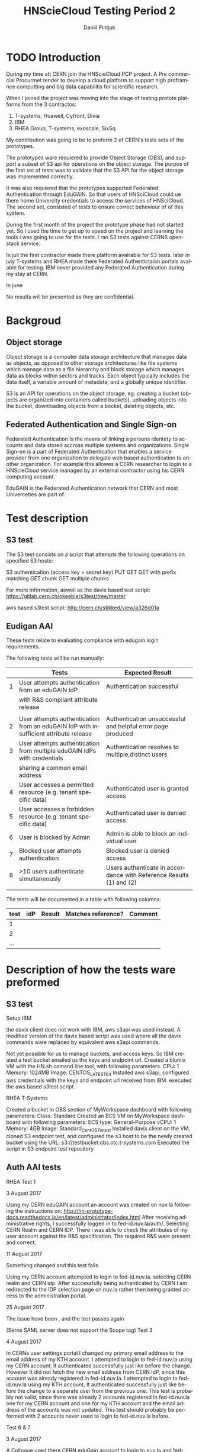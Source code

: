 #+TITLE:      HNScieCloud Testing Period 2
#+AUTHOR:     Daniil Pintjuk
#+EMAIL:      daniil.pintjuk@cern.ch
#+HTML_HEAD:      <style type="text/css">#outline-container-introduction{ clear:both; }</style>
#+LATEX_HEADER: \usepackage{graphicx}
#+LATEX_HEADER: \usepackage{fancyhdr}
#+LATEX_HEADER: \pagestyle{fancy}
#+LATEX_HEADER: \fancyhf{}
#+LATEX_HEADER: \rhead{}
#+LATEX_HEADER: \lhead{\includegraphics[height=1.5cm]{logo}}
#+LATEX_HEADER: \rfoot{Page \thepage}
#+LATEX_HEADER: \renewcommand{\headrulewidth}{0pt}


#+LATEX_HEADER: \usepackage{geometry}
#+LATEX_HEADER: \geometry{ a4paper, headheight=1.5cm,}
#+LATEX_HEADER: \usepackage[dvipsnames]{xcolor}
#+LATEX_HEADER: \usepackage{sectsty} 
#+LATEX_HEADER: \subsectionfont{\color{NavyBlue}}

#+LANGUAGE:   en
#+BIBLIOGRAPHY: refs plain


* TODO Introduction
During my time att CERN join the HNScieCloud PCP project. A Pre commercial Procurmet tender to develop a cloud platform to support high proframnce computting and big data capabilitis for scientific research.

When I joined the project was moving into the stage of testing protote platforms from the 3 contractos: 

1) T-systems, Huawell, Cyfront, Divia
2) IBM
3) RHEA Group, T-systems, exoscale, SixSq

My contribution was going to be to preform 2 of CERN's tests sets of the prototypes.

The prototypes ware requiered to provide Object Storage (OBS), and support a subset of S3 api for operations on the object storage. The purpos of the first set of tests was to validate that the S3 API for the object storage was implemented correctly.

It was also requiered that the prototypes supported Federated Authentication through EduGAIN. So that users of HNSciCloud could ue there home Univercity credentials to access the services of HNSciCloud. The second set, consisted of tests to ensure correct beheviour of of this system.

During the first month of the project the prototype phase had not started yet. So I used the time to get up to speed on the project and learning the tools i was going to use for the tests. I ran S3 tests against CERNS openstack service.

In juli the first contractor made there platform avalrable for S3 tests. later in july T-systems and RHEA made there Federated Authentictaion portals avalable for testing. IBM never provided any Federated Authentication during my stay at CERN.

In june


No results will be presented as they are confidential.
* Backgroud 

** Object storage 
Object storage is a computer data storage architecture that manages data as objects, as opposed to other storage architectures like file systems which manage data as a file hierarchy and block storage which manages data as blocks within sectors and tracks. Each object typically includes the data itself, a variable amount of metadata, and a globally unique identifier.

S3 is an API for operations on the object storage, eg: creating a bucket (objects are organized into containers called buckets), uploading objects into the bucket, downloading objects from a bocket, deleting objects, etc.

** Federated Authentication and Single Sign-on
Federated Authentication Is the means of linking a persons identety to accounts and data stored accross multiple systems and organizations. Single Sign-on is a part of Federated Authentication that enables a service provider from one organization to delegate web based authentication to another organization. For example this allowes a CERN researcher to login to a HNScieCloud service managed by an external contractor using his CERN computing account.

EduGAIN is the Federated Authentication network that CERN and most Univerceties are part of.

* Test description
** S3 test

The S3 test consists on a script that attempts the following operations on specified S3 hosts:

    S3 authentication (access key + secret key)
    PUT
    GET
    GET with prefix matching
    GET chunk
    GET  multiple chunks

For more information, aswell as the davix based test script: https://gitlab.cern.ch/okeeble/s3test/tree/master

aws based s3test script: http://cern.ch/stikked/view/a326d01a

** Eudigan AAI
These tests relate to evaluating compliance with edugain login 
requirements. 

The following tests will be run manually:

#+ATTR_LATEX: :environment tabular  :align | r | p{7cm} | p{5cm} | 
|---+--------------------------------------------------------------------------------------+---------------------------------------------------------------------|
|   | Tests                                                                                | Expected Result                                                     |
|---+--------------------------------------------------------------------------------------+---------------------------------------------------------------------|
| 1 | User attempts authentication from an eduGAIN IdP                                     | Authentication successful                                           |
|   | with R&S compliant attribute release                                                 |                                                                     |
|   |                                                                                      |                                                                     |
|---+--------------------------------------------------------------------------------------+---------------------------------------------------------------------|
| 2 | User attempts authentication from an eduGAIN IdP with insufficient attribute release | Authentication unsuccessful and helpful error page produced         |
|---+--------------------------------------------------------------------------------------+---------------------------------------------------------------------|
| 3 | User attempts authentication from multiple eduGAIN IdPs with credentials             | Authentication resolves to multiple,distinct users                  |
|   | sharing a common email address                                                       |                                                                     |
|---+--------------------------------------------------------------------------------------+---------------------------------------------------------------------|
| 4 | User accesses a permitted resource (e.g. tenant specific data)                       | Authenticated user is granted access                                |
|---+--------------------------------------------------------------------------------------+---------------------------------------------------------------------|
| 5 | User accesses a forbidden resource (e.g. tenant specific data)                       | Authenticated user is denied access                                 |
|---+--------------------------------------------------------------------------------------+---------------------------------------------------------------------|
| 6 | User is blocked by Admin                                                             | Admin is able to block an individual user                           |
|---+--------------------------------------------------------------------------------------+---------------------------------------------------------------------|
| 7 | Blocked user attempts authentication                                                 | Blocked user is denied access                                       |
|---+--------------------------------------------------------------------------------------+---------------------------------------------------------------------|
| 8 | >10 users authenticate simultaneously                                                | Users authenticate in accordance with Reference Results (1) and (2) |
|   |                                                                                      |                                                                     |
|---+--------------------------------------------------------------------------------------+---------------------------------------------------------------------|


The tests will be documented in a table with following columns:
#+ATTR_LATEX: :environment tabular  :align |r|c|c|c|c| 
|------+-----+--------+--------------------+---------|
| test | idP | Result | Matches reference? | Comment |
|------+-----+--------+--------------------+---------|
|    1 |     |        |                    |         |
|------+-----+--------+--------------------+---------|
|    2 |     |        |                    |         |
|------+-----+--------+--------------------+---------|
|  ... |     |        |                    |         |


* Description of how the tests ware preformed

** S3 test
Setup
IBM

the davix client does not work with IBM, aws s3api was used instead. A modified version of the davix based script was used where all the davix commands ware replaced by equivalent aws s3api commands.


    Not yet possible for us to manage buckets, and access keys. So IBM created a test bucket emailed us the keys and endpoint url.
    Created a blumix VM  with the HN.sh comand line tool, with following parameters.
        CPU: 1
        Memory: 1024MB
        Image: CENTOS_LATEST_64
    Installed aws s3api, configured aws credentials with the keys and endpoint url received from IBM.
    executed the aws based s3test script.

RHEA
T-Systems

    Created a bucket in OBS section of MyWorkspace dashboard with following parameters:
        Class: Standard
    Created an ECS VM on MyWorkspace dashboard with following parameters:
        ECS type: General-Purpose
        vCPU: 1
        Memory: 4GB
        Image: Standard_CentOS_7_latest
    Installed davix client on the VM, cloned S3 endpoint test, and configured the s3 host to be the newly created bucket using the URL: s3://testbucket.obs.otc.t-systems.com
    Executed the script in S3 endpoint test repository


** Auth AAI tests
RHEA
Test 1

3 August 2017

    Using my CERN eduGAIN account an account was created on nuv.la following the instructions on: http://hn-prototype-docs.readthedocs.io/en/latest/administrator/index.html
    After receiving administrative rights, I successfully logged in to fed-id.nuv.la/auth/. Selecting CERN Realm and CERN IDP. There i was able to check the attributes of my user account against the R&S specification. The required R&S ware present and correct.

11 August 2017

Something changed and this test fails

    Using my CERN account attempted to login to fed-id.nuv.la. selecting CERN realm and CERN idp.
    After successfully being authenticated by CERN I am redirected to the IDP selection page on nuv.la rather then being granted access to the administration portal.

25 August 2017

The issue hove been , and the test passes again

(Serns SAML server does not support the Scope tag)
Test 3

4 August 2017

    In CERNs user settings portal I changed my primary email address to the email address of my KTH account.
    I attempted to login to fed-id.nuv.la using my CERN account, It authenticated successfully just like before the change. However It did not fetch the new email address from CERN idP, since this account was already registered in fed-id.nuv.la.
    I attempted to login to fed-id.nuv.la using my KTH account, It authenticated successfully just like before the change to a separate user from the previous one.
    This test is probably not valid, since there was already 2 accounts registered in fed-id.nuv.la one for my CERN account and one for my KTH account and the email address of the accounts was not updated. This test should probably be performed with 2 accounts never used to login to fed-id.nuv.la before.


Test 6 & 7

3 August 2017

    A Collogue used there CERN eduGain account to login to nuv.la and fed-id.nuv.la, following the instructions on: http://hn-prototype-docs.readthedocs.io/en/latest/administrator/index.html. Authentication of both web portals was successfully.
    Using my administrative account on fed-id.nuv.la I blocked my collogues account by adding it to the black list as described in http://hn-prototype-docs.readthedocs.io/en/latest/administrator/blacklisting.html
    My collogue used there blocked account to attempt a login to fed-id.nuv.la, authentication was unsuccessful.
    My collogue used there blocked account to attempt a login to. nuv.la,  Authentication was successful. (Is this intended?)


   
OTC
Test 1

15 August 2017

    Attempted To login through URL https://auth.otc.t-systems.com/authui/federation/websso?domain_id=3234c5a8b91040eb895dfa86a892ebf9&idp=CERN&protocol=saml
    Rederected To CERN authentication portal
    After authentication redirected to OTC webpage with error message:
    The browser detects that another contract is opening. This contract will be closed

#+LATEX: \bibliographystyle{plain}
#+LATEX: \bibliography{refs}

